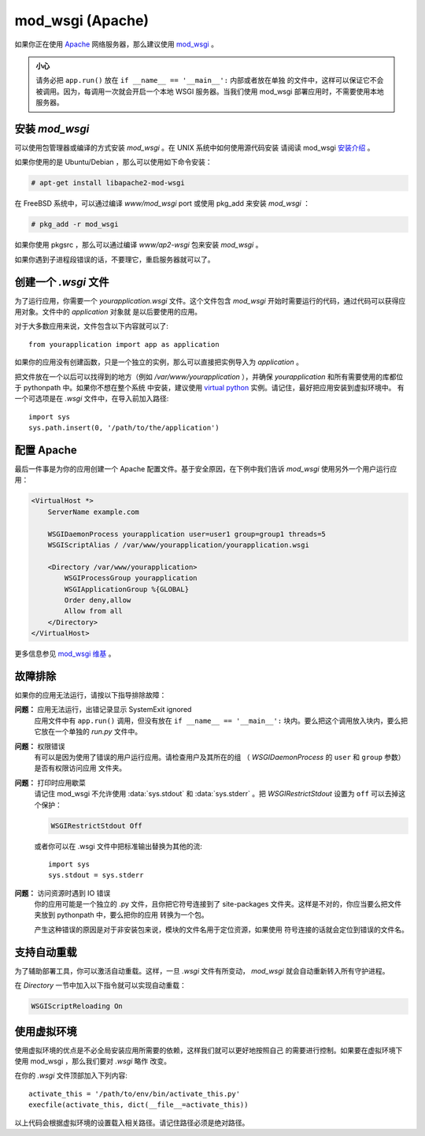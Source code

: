 .. _mod_wsgi-deployment:

mod_wsgi (Apache)
=================

如果你正在使用 `Apache`_ 网络服务器，那么建议使用 `mod_wsgi`_ 。

.. admonition:: 小心

   请务必把 ``app.run()`` 放在 ``if __name__ == '__main__':`` 内部或者放在单独
   的文件中，这样可以保证它不会被调用。因为，每调用一次就会开启一个本地 WSGI
   服务器。当我们使用 mod_wsgi 部署应用时，不需要使用本地服务器。

.. _Apache: http://httpd.apache.org/

安装 `mod_wsgi`
---------------------

可以使用包管理器或编译的方式安装 `mod_wsgi` 。在 UNIX 系统中如何使用源代码安装
请阅读 mod_wsgi `安装介绍`_ 。

如果你使用的是 Ubuntu/Debian ，那么可以使用如下命令安装：

.. sourcecode:: text

    # apt-get install libapache2-mod-wsgi

在 FreeBSD 系统中，可以通过编译 `www/mod_wsgi` port 或使用 pkg_add 来安装
`mod_wsgi` ：

.. sourcecode:: text

    # pkg_add -r mod_wsgi

如果你使用 pkgsrc ，那么可以通过编译 `www/ap2-wsgi` 包来安装 `mod_wsgi` 。

如果你遇到子进程段错误的话，不要理它，重启服务器就可以了。

创建一个 `.wsgi` 文件
-----------------------

为了运行应用，你需要一个 `yourapplication.wsgi` 文件。这个文件包含 `mod_wsgi`
开始时需要运行的代码，通过代码可以获得应用对象。文件中的 `application` 对象就
是以后要使用的应用。

对于大多数应用来说，文件包含以下内容就可以了::

    from yourapplication import app as application

如果你的应用没有创建函数，只是一个独立的实例，那么可以直接把实例导入为
`application` 。

把文件放在一个以后可以找得到的地方（例如 `/var/www/yourapplication` ），并确保
`yourapplication` 和所有需要使用的库都位于 pythonpath 中。如果你不想在整个系统
中安装，建议使用 `virtual python`_ 实例。请记住，最好把应用安装到虚拟环境中。
有一个可选项是在 `.wsgi` 文件中，在导入前加入路径::

    import sys
    sys.path.insert(0, '/path/to/the/application')


配置 Apache
------------------

最后一件事是为你的应用创建一个 Apache 配置文件。基于安全原因，在下例中我们告诉
`mod_wsgi` 使用另外一个用户运行应用：

.. sourcecode:: apache

    <VirtualHost *>
        ServerName example.com

        WSGIDaemonProcess yourapplication user=user1 group=group1 threads=5
        WSGIScriptAlias / /var/www/yourapplication/yourapplication.wsgi

        <Directory /var/www/yourapplication>
            WSGIProcessGroup yourapplication
            WSGIApplicationGroup %{GLOBAL}
            Order deny,allow
            Allow from all
        </Directory>
    </VirtualHost>

更多信息参见 `mod_wsgi 维基`_ 。

.. _mod_wsgi: http://code.google.com/p/modwsgi/
.. _安装介绍: http://code.google.com/p/modwsgi/wiki/QuickInstallationGuide
.. _virtual python: http://pypi.python.org/pypi/virtualenv
.. _mod_wsgi 维基: http://code.google.com/p/modwsgi/wiki/

故障排除
---------------

如果你的应用无法运行，请按以下指导排除故障：

**问题：** 应用无法运行，出错记录显示 SystemExit ignored
    应用文件中有 ``app.run()`` 调用，但没有放在 ``if __name__ == '__main__':``
    块内。要么把这个调用放入块内，要么把它放在一个单独的 `run.py` 文件中。

**问题：** 权限错误
    有可以是因为使用了错误的用户运行应用。请检查用户及其所在的组
    （ `WSGIDaemonProcess` 的 ``user`` 和 ``group`` 参数）是否有权限访问应用
    文件夹。

**问题：** 打印时应用歇菜
    请记住 mod_wsgi 不允许使用 :data:`sys.stdout` 和 :data:`sys.stderr` 。把
    `WSGIRestrictStdout` 设置为 ``off`` 可以去掉这个保护：

    .. sourcecode:: apache

        WSGIRestrictStdout Off

    或者你可以在 .wsgi 文件中把标准输出替换为其他的流::

        import sys
        sys.stdout = sys.stderr

**问题：** 访问资源时遇到 IO 错误
    你的应用可能是一个独立的 .py 文件，且你把它符号连接到了 site-packages
    文件夹。这样是不对的，你应当要么把文件夹放到 pythonpath 中，要么把你的应用
    转换为一个包。

    产生这种错误的原因是对于非安装包来说，模块的文件名用于定位资源，如果使用
    符号连接的话就会定位到错误的文件名。

支持自动重载
-------------------------------

为了辅助部署工具，你可以激活自动重载。这样，一旦 `.wsgi` 文件有所变动，
`mod_wsgi` 就会自动重新转入所有守护进程。

在 `Directory` 一节中加入以下指令就可以实现自动重载：

.. sourcecode:: apache

   WSGIScriptReloading On

使用虚拟环境
---------------------------------

使用虚拟环境的优点是不必全局安装应用所需要的依赖，这样我们就可以更好地按照自己
的需要进行控制。如果要在虚拟环境下使用 mod_wsgi ，那么我们要对 `.wsgi` 略作
改变。

在你的 `.wsgi` 文件顶部加入下列内容::

    activate_this = '/path/to/env/bin/activate_this.py'
    execfile(activate_this, dict(__file__=activate_this))

以上代码会根据虚拟环境的设置载入相关路径。请记住路径必须是绝对路径。
